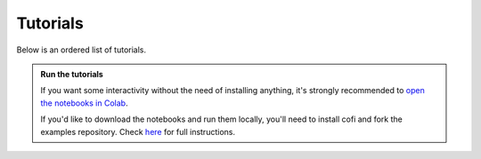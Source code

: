 Tutorials
=========

|Open In Colab| |Download from GitHub|

.. |Open In Colab| image:: https://img.shields.io/badge/open%20in-Colab-b5e2fa?logo=googlecolab&style=flat-square&color=ffd670&labelColor=f8f9fa
   :target: https://colab.research.google.com/github/inlab-geo/cofi-examples/blob/main/index.ipynb

.. |Download from GitHub| image:: https://img.shields.io/badge/Download%20from-GitHub-171515?logo=github&labelColor=f8f9fa&style=flat-square&logoColor=171515
   :target: https://github.com/inlab-geo/cofi-examples


Below is an ordered list of tutorials.

.. admonition:: Run the tutorials
   :class: tip

   If you want some interactivity without the need of installing anything, it's 
   strongly recommended to 
   `open the notebooks in Colab <https://colab.research.google.com/github/inlab-geo/cofi-examples/blob/main/index.ipynb>`_.

   If you'd like to download the notebooks and run them locally, you'll need to 
   install cofi and fork the examples repository.
   Check `here <https://github.com/inlab-geo/cofi-examples/blob/main/README.md>`_
   for full instructions.
